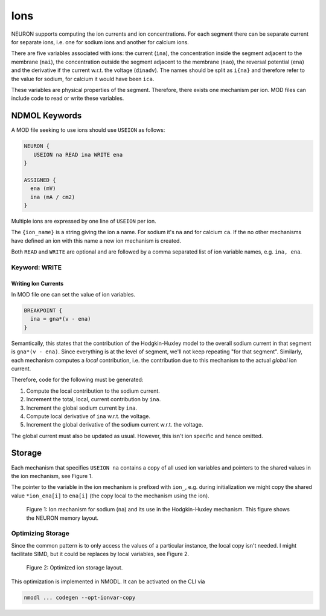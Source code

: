 Ions
====

NEURON supports computing the ion currents and ion concentrations. For each segment
there can be separate current for separate ions, i.e. one for sodium ions and
another for calcium ions.

There are five variables associated with ions: the current (``ina``), the
concentration inside the segment adjacent to the membrane (``nai``), the
concentration outside the segment adjacent to the membrane (``nao``), the
reversal potential (``ena``) and the derivative if the current w.r.t. the
voltage (``dinadv``). The names should be split as ``i{na}`` and therefore
refer to the value for sodium, for calcium it would have been ``ica``.

These variables are physical properties of the segment. Therefore, there exists
one mechanism per ion. MOD files can include code to read or write these
variables.

NDMOL Keywords
--------------
A MOD file seeking to use ions should use ``USEION`` as follows:

.. code::

  NEURON {
     USEION na READ ina WRITE ena
  }

  ASSIGNED {
    ena (mV)
    ina (mA / cm2)
  }

Multiple ions are expressed by one line of ``USEION`` per ion.

The ``{ion_name}`` is a string giving the ion a name. For sodium it's ``na``
and for calcium ``ca``. If the no other mechanisms have defined an ion with
this name a new ion mechanism is created.

Both ``READ`` and ``WRITE`` are optional and are followed by a comma separated
list of ion variable names, e.g. ``ina, ena``.

Keyword: WRITE
~~~~~~~~~~~~~~

Writing Ion Currents
^^^^^^^^^^^^^^^^^^^^

In MOD file one can set the value of ion variables.

.. code::

  BREAKPOINT {
    ina = gna*(v - ena)
  }

Semantically, this states that the contribution of the Hodgkin-Huxley model to
the overall sodium current in that segment is ``gna*(v - ena)``. Since
everything is at the level of segment, we'll not keep repeating "for that
segment". Similarly, each mechanism computes a `local` contribution, i.e. the
contribution due to this mechanism to the actual `global` ion current.

Therefore, code for the following must be generated:

1. Compute the local contribution to the sodium current.
2. Increment the total, local, current contribution by ``ina``.
3. Increment the global sodium current by ``ina``.
4. Compute local derivative of ``ina`` w.r.t. the voltage.
5. Increment the global derivative of the sodium current w.r.t. the voltage.

The global current must also be updated as usual. However, this isn't ion
specific and hence omitted.


Storage
-------

Each mechanism that specifies ``USEION na`` contains a copy of all used ion
variables and pointers to the shared values in the ion mechanism, see Figure 1.

The pointer to the variable in the ion mechanism is prefixed with ``ion_``,
e.g. during initialization we might copy the shared value ``*ion_ena[i]`` to
``ena[i]`` (the copy local to the mechanism using the ion).

.. figure:: ../images/ion_storage.svg

   Figure 1: Ion mechanism for sodium (``na``) and its use in the
   Hodgkin-Huxley mechanism. This figure shows the NEURON memory layout.


Optimizing Storage
~~~~~~~~~~~~~~~~~~

Since the common pattern is to only access the values of a particular instance,
the local copy isn't needed. I might facilitate SIMD, but it could be replaces
by local variables, see Figure 2.

.. figure:: ../images/ion_storage-opt.svg

   Figure 2: Optimized ion storage layout.


This optimization is implemented in NMODL. It can be activated on the CLI via

.. code:: sh

   nmodl ... codegen --opt-ionvar-copy


